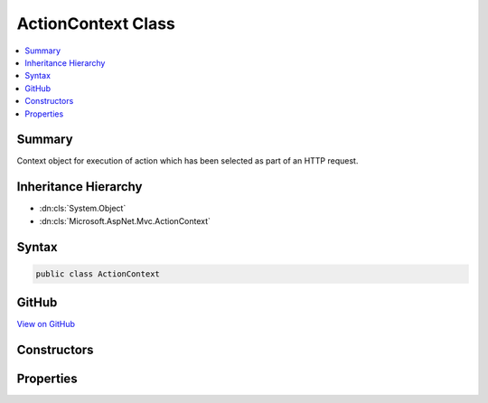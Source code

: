 

ActionContext Class
===================



.. contents:: 
   :local:



Summary
-------

Context object for execution of action which has been selected as part of an HTTP request.





Inheritance Hierarchy
---------------------


* :dn:cls:`System.Object`
* :dn:cls:`Microsoft.AspNet.Mvc.ActionContext`








Syntax
------

.. code-block:: csharp

   public class ActionContext





GitHub
------

`View on GitHub <https://github.com/aspnet/apidocs/blob/master/aspnet/mvc/src/Microsoft.AspNet.Mvc.Abstractions/ActionContext.cs>`_





.. dn:class:: Microsoft.AspNet.Mvc.ActionContext

Constructors
------------

.. dn:class:: Microsoft.AspNet.Mvc.ActionContext
    :noindex:
    :hidden:

    
    .. dn:constructor:: Microsoft.AspNet.Mvc.ActionContext.ActionContext()
    
        
    
        Creates an empty :any:`Microsoft.AspNet.Mvc.ActionContext`\.
    
        
    
        
        .. code-block:: csharp
    
           public ActionContext()
    
    .. dn:constructor:: Microsoft.AspNet.Mvc.ActionContext.ActionContext(Microsoft.AspNet.Http.HttpContext, Microsoft.AspNet.Routing.RouteData, Microsoft.AspNet.Mvc.Abstractions.ActionDescriptor)
    
        
    
        Creates a new :any:`Microsoft.AspNet.Mvc.ActionContext`\.
    
        
        
        
        :param httpContext: The  for the current request.
        
        :type httpContext: Microsoft.AspNet.Http.HttpContext
        
        
        :param routeData: The  for the current request.
        
        :type routeData: Microsoft.AspNet.Routing.RouteData
        
        
        :param actionDescriptor: The  for the selected action.
        
        :type actionDescriptor: Microsoft.AspNet.Mvc.Abstractions.ActionDescriptor
    
        
        .. code-block:: csharp
    
           public ActionContext(HttpContext httpContext, RouteData routeData, ActionDescriptor actionDescriptor)
    
    .. dn:constructor:: Microsoft.AspNet.Mvc.ActionContext.ActionContext(Microsoft.AspNet.Http.HttpContext, Microsoft.AspNet.Routing.RouteData, Microsoft.AspNet.Mvc.Abstractions.ActionDescriptor, Microsoft.AspNet.Mvc.ModelBinding.ModelStateDictionary)
    
        
    
        Creates a new :any:`Microsoft.AspNet.Mvc.ActionContext`\.
    
        
        
        
        :param httpContext: The  for the current request.
        
        :type httpContext: Microsoft.AspNet.Http.HttpContext
        
        
        :param routeData: The  for the current request.
        
        :type routeData: Microsoft.AspNet.Routing.RouteData
        
        
        :param actionDescriptor: The  for the selected action.
        
        :type actionDescriptor: Microsoft.AspNet.Mvc.Abstractions.ActionDescriptor
        
        
        :param modelState: The .
        
        :type modelState: Microsoft.AspNet.Mvc.ModelBinding.ModelStateDictionary
    
        
        .. code-block:: csharp
    
           public ActionContext(HttpContext httpContext, RouteData routeData, ActionDescriptor actionDescriptor, ModelStateDictionary modelState)
    
    .. dn:constructor:: Microsoft.AspNet.Mvc.ActionContext.ActionContext(Microsoft.AspNet.Mvc.ActionContext)
    
        
    
        Creates a new :any:`Microsoft.AspNet.Mvc.ActionContext`\.
    
        
        
        
        :param actionContext: The  to copy.
        
        :type actionContext: Microsoft.AspNet.Mvc.ActionContext
    
        
        .. code-block:: csharp
    
           public ActionContext(ActionContext actionContext)
    

Properties
----------

.. dn:class:: Microsoft.AspNet.Mvc.ActionContext
    :noindex:
    :hidden:

    
    .. dn:property:: Microsoft.AspNet.Mvc.ActionContext.ActionDescriptor
    
        
    
        Gets or sets the :any:`Microsoft.AspNet.Mvc.Abstractions.ActionDescriptor` for the selected action.
    
        
        :rtype: Microsoft.AspNet.Mvc.Abstractions.ActionDescriptor
    
        
        .. code-block:: csharp
    
           public ActionDescriptor ActionDescriptor { get; set; }
    
    .. dn:property:: Microsoft.AspNet.Mvc.ActionContext.HttpContext
    
        
    
        Gets or sets the :any:`Microsoft.AspNet.Http.HttpContext` for the current request.
    
        
        :rtype: Microsoft.AspNet.Http.HttpContext
    
        
        .. code-block:: csharp
    
           public HttpContext HttpContext { get; set; }
    
    .. dn:property:: Microsoft.AspNet.Mvc.ActionContext.ModelState
    
        
    
        Gets the :any:`Microsoft.AspNet.Mvc.ModelBinding.ModelStateDictionary`\.
    
        
        :rtype: Microsoft.AspNet.Mvc.ModelBinding.ModelStateDictionary
    
        
        .. code-block:: csharp
    
           public ModelStateDictionary ModelState { get; }
    
    .. dn:property:: Microsoft.AspNet.Mvc.ActionContext.RouteData
    
        
    
        Gets or sets the :any:`Microsoft.AspNet.Routing.RouteData` for the current request.
    
        
        :rtype: Microsoft.AspNet.Routing.RouteData
    
        
        .. code-block:: csharp
    
           public RouteData RouteData { get; set; }
    

